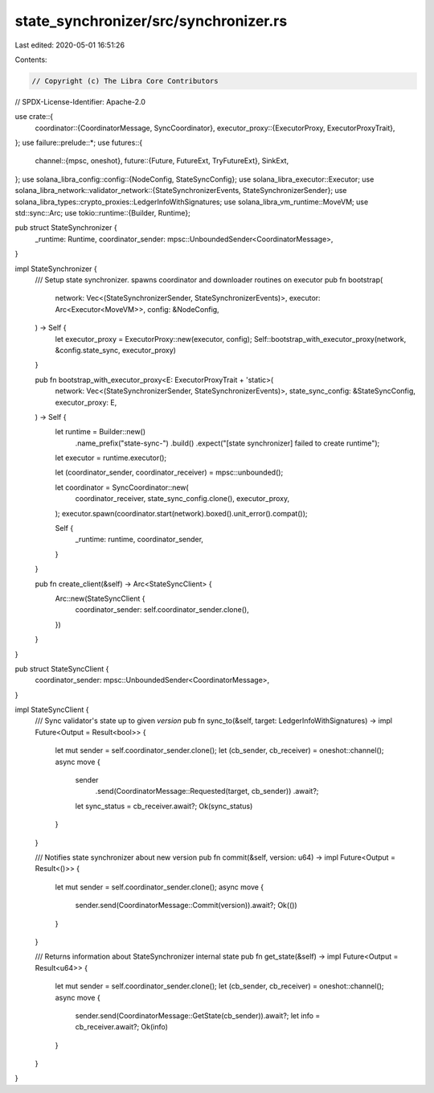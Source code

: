 state_synchronizer/src/synchronizer.rs
======================================

Last edited: 2020-05-01 16:51:26

Contents:

.. code-block:: rs

    // Copyright (c) The Libra Core Contributors
// SPDX-License-Identifier: Apache-2.0

use crate::{
    coordinator::{CoordinatorMessage, SyncCoordinator},
    executor_proxy::{ExecutorProxy, ExecutorProxyTrait},
};
use failure::prelude::*;
use futures::{
    channel::{mpsc, oneshot},
    future::{Future, FutureExt, TryFutureExt},
    SinkExt,
};
use solana_libra_config::config::{NodeConfig, StateSyncConfig};
use solana_libra_executor::Executor;
use solana_libra_network::validator_network::{StateSynchronizerEvents, StateSynchronizerSender};
use solana_libra_types::crypto_proxies::LedgerInfoWithSignatures;
use solana_libra_vm_runtime::MoveVM;
use std::sync::Arc;
use tokio::runtime::{Builder, Runtime};

pub struct StateSynchronizer {
    _runtime: Runtime,
    coordinator_sender: mpsc::UnboundedSender<CoordinatorMessage>,
}

impl StateSynchronizer {
    /// Setup state synchronizer. spawns coordinator and downloader routines on executor
    pub fn bootstrap(
        network: Vec<(StateSynchronizerSender, StateSynchronizerEvents)>,
        executor: Arc<Executor<MoveVM>>,
        config: &NodeConfig,
    ) -> Self {
        let executor_proxy = ExecutorProxy::new(executor, config);
        Self::bootstrap_with_executor_proxy(network, &config.state_sync, executor_proxy)
    }

    pub fn bootstrap_with_executor_proxy<E: ExecutorProxyTrait + 'static>(
        network: Vec<(StateSynchronizerSender, StateSynchronizerEvents)>,
        state_sync_config: &StateSyncConfig,
        executor_proxy: E,
    ) -> Self {
        let runtime = Builder::new()
            .name_prefix("state-sync-")
            .build()
            .expect("[state synchronizer] failed to create runtime");
        let executor = runtime.executor();

        let (coordinator_sender, coordinator_receiver) = mpsc::unbounded();

        let coordinator = SyncCoordinator::new(
            coordinator_receiver,
            state_sync_config.clone(),
            executor_proxy,
        );
        executor.spawn(coordinator.start(network).boxed().unit_error().compat());

        Self {
            _runtime: runtime,
            coordinator_sender,
        }
    }

    pub fn create_client(&self) -> Arc<StateSyncClient> {
        Arc::new(StateSyncClient {
            coordinator_sender: self.coordinator_sender.clone(),
        })
    }
}

pub struct StateSyncClient {
    coordinator_sender: mpsc::UnboundedSender<CoordinatorMessage>,
}

impl StateSyncClient {
    /// Sync validator's state up to given `version`
    pub fn sync_to(&self, target: LedgerInfoWithSignatures) -> impl Future<Output = Result<bool>> {
        let mut sender = self.coordinator_sender.clone();
        let (cb_sender, cb_receiver) = oneshot::channel();
        async move {
            sender
                .send(CoordinatorMessage::Requested(target, cb_sender))
                .await?;
            let sync_status = cb_receiver.await?;
            Ok(sync_status)
        }
    }

    /// Notifies state synchronizer about new version
    pub fn commit(&self, version: u64) -> impl Future<Output = Result<()>> {
        let mut sender = self.coordinator_sender.clone();
        async move {
            sender.send(CoordinatorMessage::Commit(version)).await?;
            Ok(())
        }
    }

    /// Returns information about StateSynchronizer internal state
    pub fn get_state(&self) -> impl Future<Output = Result<u64>> {
        let mut sender = self.coordinator_sender.clone();
        let (cb_sender, cb_receiver) = oneshot::channel();
        async move {
            sender.send(CoordinatorMessage::GetState(cb_sender)).await?;
            let info = cb_receiver.await?;
            Ok(info)
        }
    }
}


